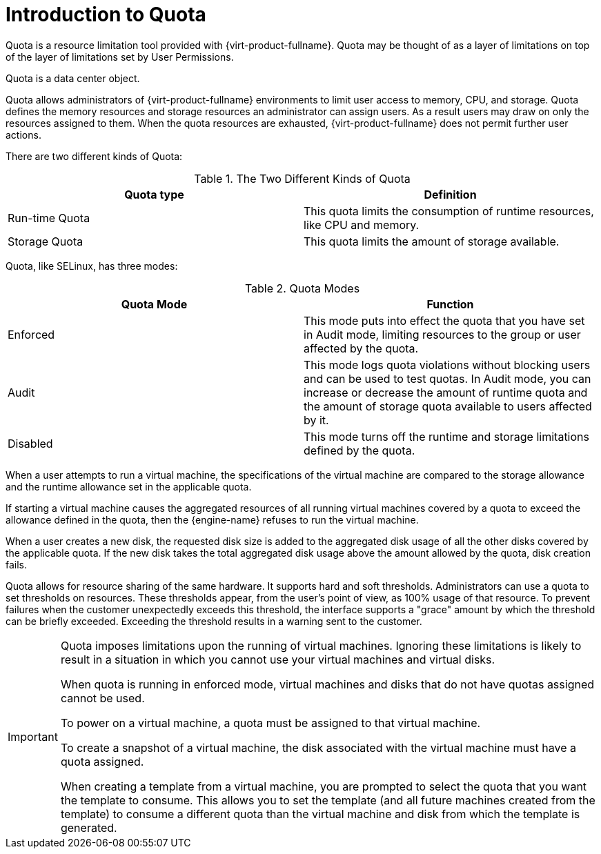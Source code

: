 :_content-type: CONCEPT
[id="Introduction_to_Quota"]
= Introduction to Quota

Quota is a resource limitation tool provided with {virt-product-fullname}. Quota may be thought of as a layer of limitations on top of the layer of limitations set by User Permissions.

Quota is a data center object.

Quota allows administrators of {virt-product-fullname} environments to limit user access to memory, CPU, and storage. Quota defines the memory resources and storage resources an administrator can assign users. As a result users may draw on only the resources assigned to them. When the quota resources are exhausted, {virt-product-fullname} does not permit further user actions.

There are two different kinds of Quota:

.The Two Different Kinds of Quota
[options="header"]
|===
|Quota type |Definition
|Run-time Quota |This quota limits the consumption of runtime resources, like CPU and memory.
|Storage Quota |This quota limits the amount of storage available.
|===
Quota, like SELinux, has three modes:

.Quota Modes
[options="header"]
|===
|Quota Mode |Function
|Enforced |This mode puts into effect the quota that you have set in Audit mode, limiting resources to the group or user affected by the quota.
|Audit |This mode logs quota violations without blocking users and can be used to test quotas. In Audit mode, you can increase or decrease the amount of runtime quota and the amount of storage quota available to users affected by it.
|Disabled |This mode turns off the runtime and storage limitations defined by the quota.
|===
When a user attempts to run a virtual machine, the specifications of the virtual machine are compared to the storage allowance and the runtime allowance set in the applicable quota.

If starting a virtual machine causes the aggregated resources of all running virtual machines covered by a quota to exceed the allowance defined in the quota, then the {engine-name} refuses to run the virtual machine.

When a user creates a new disk, the requested disk size is added to the aggregated disk usage of all the other disks covered by the applicable quota. If the new disk takes the total aggregated disk usage above the amount allowed by the quota, disk creation fails.

Quota allows for resource sharing of the same hardware. It supports hard and soft thresholds. Administrators can use a quota to set thresholds on resources. These thresholds appear, from the user's point of view, as 100% usage of that resource. To prevent failures when the customer unexpectedly exceeds this threshold, the interface supports a "grace" amount by which the threshold can be briefly exceeded. Exceeding the threshold results in a warning sent to the customer.

[IMPORTANT]
====
Quota imposes limitations upon the running of virtual machines. Ignoring these limitations is likely to result in a situation in which you cannot use your virtual machines and virtual disks.

When quota is running in enforced mode, virtual machines and disks that do not have quotas assigned cannot be used.

To power on a virtual machine, a quota must be assigned to that virtual machine.

To create a snapshot of a virtual machine, the disk associated with the virtual machine must have a quota assigned.

When creating a template from a virtual machine, you are prompted to select the quota that you want the template to consume. This allows you to set the template (and all future machines created from the template) to consume a different quota than the virtual machine and disk from which the template is generated.
====
